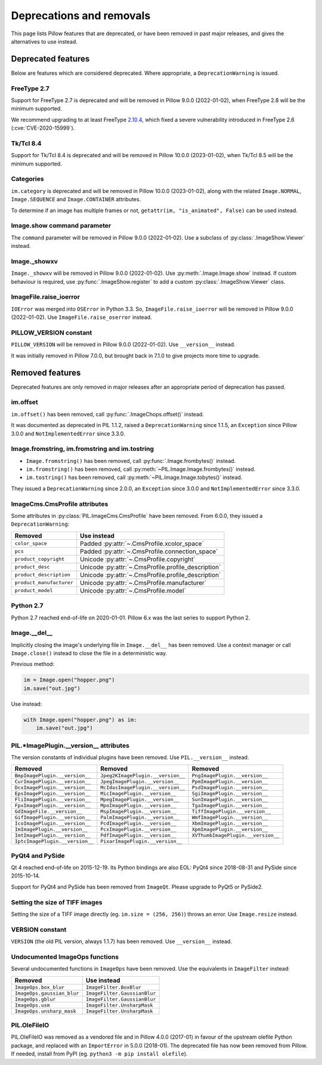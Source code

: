 .. _deprecations:

Deprecations and removals
=========================

This page lists Pillow features that are deprecated, or have been removed in
past major releases, and gives the alternatives to use instead.

Deprecated features
-------------------

Below are features which are considered deprecated. Where appropriate,
a ``DeprecationWarning`` is issued.

FreeType 2.7
~~~~~~~~~~~~

.. deprecated:: 8.1.0

Support for FreeType 2.7 is deprecated and will be removed in Pillow 9.0.0 (2022-01-02),
when FreeType 2.8 will be the minimum supported.

We recommend upgrading to at least FreeType `2.10.4`_, which fixed a severe
vulnerability introduced in FreeType 2.6 (:cve:`CVE-2020-15999`).

.. _2.10.4: https://sourceforge.net/projects/freetype/files/freetype2/2.10.4/

Tk/Tcl 8.4
~~~~~~~~~~

.. deprecated:: 8.2.0

Support for Tk/Tcl 8.4 is deprecated and will be removed in Pillow 10.0.0 (2023-01-02),
when Tk/Tcl 8.5 will be the minimum supported.

Categories
~~~~~~~~~~

.. deprecated:: 8.2.0

``im.category`` is deprecated and will be removed in Pillow 10.0.0 (2023-01-02),
along with the related ``Image.NORMAL``, ``Image.SEQUENCE`` and
``Image.CONTAINER`` attributes.

To determine if an image has multiple frames or not,
``getattr(im, "is_animated", False)`` can be used instead.

Image.show command parameter
~~~~~~~~~~~~~~~~~~~~~~~~~~~~

.. deprecated:: 7.2.0

The ``command`` parameter will be removed in Pillow 9.0.0 (2022-01-02).
Use a subclass of :py:class:`.ImageShow.Viewer` instead.

Image._showxv
~~~~~~~~~~~~~

.. deprecated:: 7.2.0

``Image._showxv`` will be removed in Pillow 9.0.0 (2022-01-02).
Use :py:meth:`.Image.Image.show` instead. If custom behaviour is required, use
:py:func:`.ImageShow.register` to add a custom :py:class:`.ImageShow.Viewer` class.

ImageFile.raise_ioerror
~~~~~~~~~~~~~~~~~~~~~~~

.. deprecated:: 7.2.0

``IOError`` was merged into ``OSError`` in Python 3.3.
So, ``ImageFile.raise_ioerror`` will be removed in Pillow 9.0.0 (2022-01-02).
Use ``ImageFile.raise_oserror`` instead.

PILLOW_VERSION constant
~~~~~~~~~~~~~~~~~~~~~~~

.. deprecated:: 5.2.0

``PILLOW_VERSION`` will be removed in Pillow 9.0.0 (2022-01-02).
Use ``__version__`` instead.

It was initially removed in Pillow 7.0.0, but brought back in 7.1.0 to give projects
more time to upgrade.

Removed features
----------------

Deprecated features are only removed in major releases after an appropriate
period of deprecation has passed.

im.offset
~~~~~~~~~

.. deprecated:: 1.1.2
.. versionremoved:: 8.0.0

``im.offset()`` has been removed, call :py:func:`.ImageChops.offset()` instead.

It was documented as deprecated in PIL 1.1.2,
raised a ``DeprecationWarning`` since 1.1.5,
an ``Exception`` since Pillow 3.0.0
and ``NotImplementedError`` since 3.3.0.

Image.fromstring, im.fromstring and im.tostring
~~~~~~~~~~~~~~~~~~~~~~~~~~~~~~~~~~~~~~~~~~~~~~~

.. deprecated:: 2.0.0
.. versionremoved:: 8.0.0

* ``Image.fromstring()`` has been removed, call :py:func:`.Image.frombytes()` instead.
* ``im.fromstring()`` has been removed, call :py:meth:`~PIL.Image.Image.frombytes()` instead.
* ``im.tostring()`` has been removed, call :py:meth:`~PIL.Image.Image.tobytes()` instead.

They issued a ``DeprecationWarning`` since 2.0.0,
an ``Exception`` since 3.0.0
and ``NotImplementedError`` since 3.3.0.

ImageCms.CmsProfile attributes
~~~~~~~~~~~~~~~~~~~~~~~~~~~~~~

.. deprecated:: 3.2.0
.. versionremoved:: 8.0.0

Some attributes in :py:class:`PIL.ImageCms.CmsProfile` have been removed. From 6.0.0,
they issued a ``DeprecationWarning``:

========================  ===================================================

Removed                   Use instead
========================  ===================================================
``color_space``           Padded :py:attr:`~.CmsProfile.xcolor_space`
``pcs``                   Padded :py:attr:`~.CmsProfile.connection_space`
``product_copyright``     Unicode :py:attr:`~.CmsProfile.copyright`
``product_desc``          Unicode :py:attr:`~.CmsProfile.profile_description`
``product_description``   Unicode :py:attr:`~.CmsProfile.profile_description`
``product_manufacturer``  Unicode :py:attr:`~.CmsProfile.manufacturer`
``product_model``         Unicode :py:attr:`~.CmsProfile.model`
========================  ===================================================

Python 2.7
~~~~~~~~~~

.. deprecated:: 6.0.0
.. versionremoved:: 7.0.0

Python 2.7 reached end-of-life on 2020-01-01. Pillow 6.x was the last series to
support Python 2.

Image.__del__
~~~~~~~~~~~~~

.. deprecated:: 6.1.0
.. versionremoved:: 7.0.0

Implicitly closing the image's underlying file in ``Image.__del__`` has been removed.
Use a context manager or call ``Image.close()`` instead to close the file in a
deterministic way.

Previous method:

.. code-block:: python

    im = Image.open("hopper.png")
    im.save("out.jpg")

Use instead:

.. code-block:: python

    with Image.open("hopper.png") as im:
        im.save("out.jpg")

PIL.*ImagePlugin.__version__ attributes
~~~~~~~~~~~~~~~~~~~~~~~~~~~~~~~~~~~~~~~

.. deprecated:: 6.0.0
.. versionremoved:: 7.0.0

The version constants of individual plugins have been removed. Use ``PIL.__version__``
instead.

===============================  =================================  ==================================
Removed                          Removed                            Removed
===============================  =================================  ==================================
``BmpImagePlugin.__version__``   ``Jpeg2KImagePlugin.__version__``  ``PngImagePlugin.__version__``
``CurImagePlugin.__version__``   ``JpegImagePlugin.__version__``    ``PpmImagePlugin.__version__``
``DcxImagePlugin.__version__``   ``McIdasImagePlugin.__version__``  ``PsdImagePlugin.__version__``
``EpsImagePlugin.__version__``   ``MicImagePlugin.__version__``     ``SgiImagePlugin.__version__``
``FliImagePlugin.__version__``   ``MpegImagePlugin.__version__``    ``SunImagePlugin.__version__``
``FpxImagePlugin.__version__``   ``MpoImagePlugin.__version__``     ``TgaImagePlugin.__version__``
``GdImageFile.__version__``      ``MspImagePlugin.__version__``     ``TiffImagePlugin.__version__``
``GifImagePlugin.__version__``   ``PalmImagePlugin.__version__``    ``WmfImagePlugin.__version__``
``IcoImagePlugin.__version__``   ``PcdImagePlugin.__version__``     ``XbmImagePlugin.__version__``
``ImImagePlugin.__version__``    ``PcxImagePlugin.__version__``     ``XpmImagePlugin.__version__``
``ImtImagePlugin.__version__``   ``PdfImagePlugin.__version__``     ``XVThumbImagePlugin.__version__``
``IptcImagePlugin.__version__``  ``PixarImagePlugin.__version__``
===============================  =================================  ==================================

PyQt4 and PySide
~~~~~~~~~~~~~~~~

.. deprecated:: 6.0.0
.. versionremoved:: 7.0.0

Qt 4 reached end-of-life on 2015-12-19. Its Python bindings are also EOL: PyQt4 since
2018-08-31 and PySide since 2015-10-14.

Support for PyQt4 and PySide has been removed  from ``ImageQt``. Please upgrade to PyQt5
or PySide2.

Setting the size of TIFF images
~~~~~~~~~~~~~~~~~~~~~~~~~~~~~~~

.. deprecated:: 5.3.0
.. versionremoved:: 7.0.0

Setting the size of a TIFF image directly (eg. ``im.size = (256, 256)``) throws
an error. Use ``Image.resize`` instead.

VERSION constant
~~~~~~~~~~~~~~~~

.. deprecated:: 5.2.0
.. versionremoved:: 6.0.0

``VERSION`` (the old PIL version, always 1.1.7) has been removed. Use
``__version__`` instead.

Undocumented ImageOps functions
~~~~~~~~~~~~~~~~~~~~~~~~~~~~~~~

.. deprecated:: 4.3.0
.. versionremoved:: 6.0.0

Several undocumented functions in ``ImageOps`` have been removed. Use the equivalents
in ``ImageFilter`` instead:

==========================  ============================
Removed                     Use instead
==========================  ============================
``ImageOps.box_blur``       ``ImageFilter.BoxBlur``
``ImageOps.gaussian_blur``  ``ImageFilter.GaussianBlur``
``ImageOps.gblur``          ``ImageFilter.GaussianBlur``
``ImageOps.usm``            ``ImageFilter.UnsharpMask``
``ImageOps.unsharp_mask``   ``ImageFilter.UnsharpMask``
==========================  ============================

PIL.OleFileIO
~~~~~~~~~~~~~

.. deprecated:: 4.0.0
.. versionremoved:: 6.0.0

PIL.OleFileIO was removed as a vendored file and in Pillow 4.0.0 (2017-01) in favour of
the upstream olefile Python package, and replaced with an ``ImportError`` in 5.0.0
(2018-01). The deprecated file has now been removed from Pillow. If needed, install from
PyPI (eg. ``python3 -m pip install olefile``).
